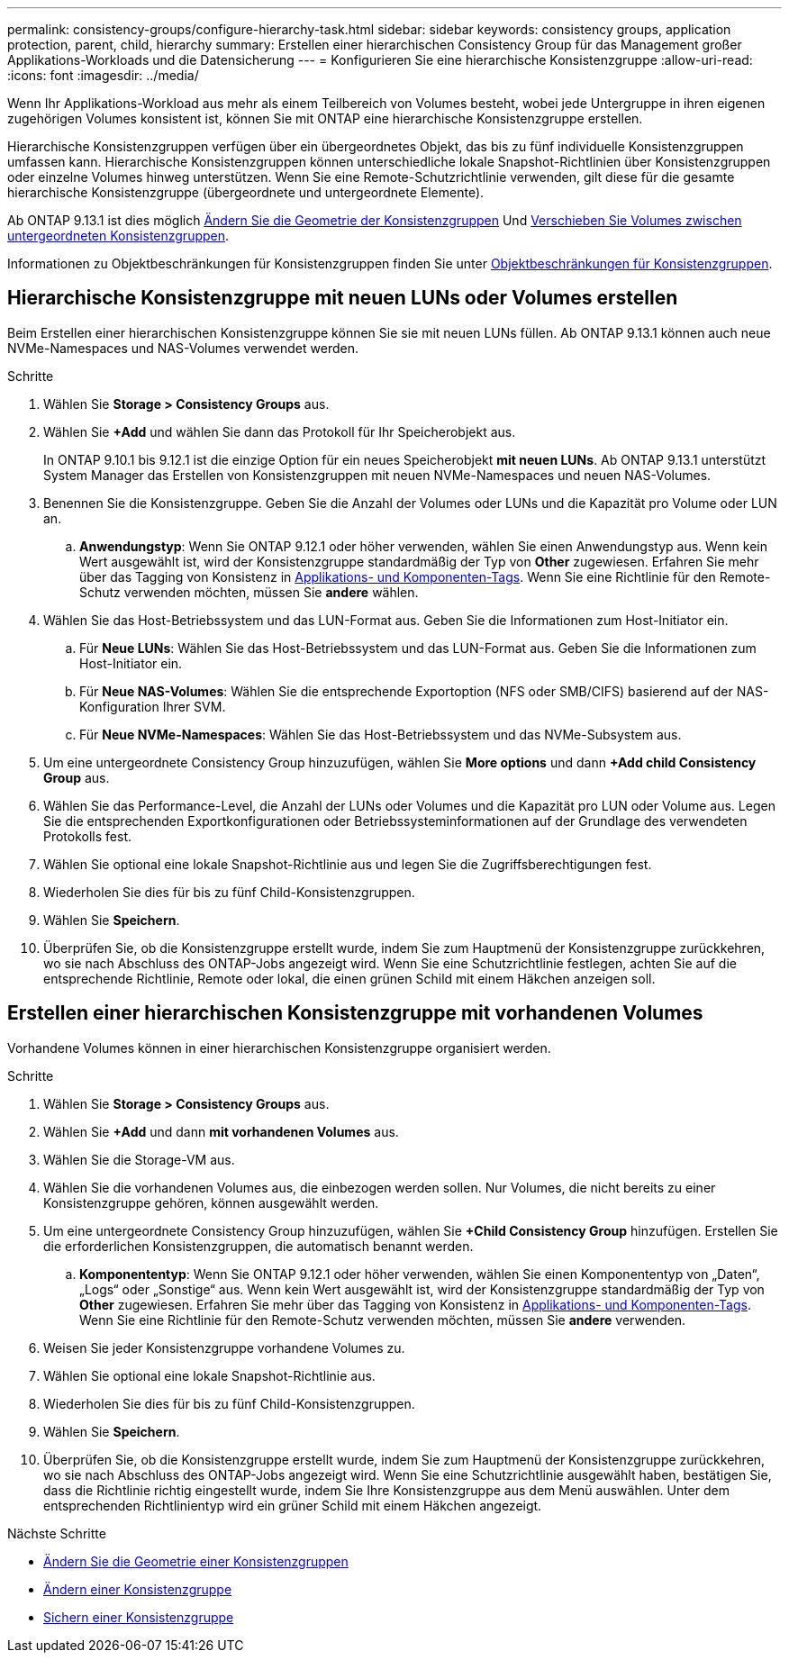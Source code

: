 ---
permalink: consistency-groups/configure-hierarchy-task.html 
sidebar: sidebar 
keywords: consistency groups, application protection, parent, child, hierarchy 
summary: Erstellen einer hierarchischen Consistency Group für das Management großer Applikations-Workloads und die Datensicherung 
---
= Konfigurieren Sie eine hierarchische Konsistenzgruppe
:allow-uri-read: 
:icons: font
:imagesdir: ../media/


[role="lead"]
Wenn Ihr Applikations-Workload aus mehr als einem Teilbereich von Volumes besteht, wobei jede Untergruppe in ihren eigenen zugehörigen Volumes konsistent ist, können Sie mit ONTAP eine hierarchische Konsistenzgruppe erstellen.

Hierarchische Konsistenzgruppen verfügen über ein übergeordnetes Objekt, das bis zu fünf individuelle Konsistenzgruppen umfassen kann. Hierarchische Konsistenzgruppen können unterschiedliche lokale Snapshot-Richtlinien über Konsistenzgruppen oder einzelne Volumes hinweg unterstützen. Wenn Sie eine Remote-Schutzrichtlinie verwenden, gilt diese für die gesamte hierarchische Konsistenzgruppe (übergeordnete und untergeordnete Elemente).

Ab ONTAP 9.13.1 ist dies möglich xref:modify-geometry-task.html[Ändern Sie die Geometrie der Konsistenzgruppen] Und xref:modify-task.html[Verschieben Sie Volumes zwischen untergeordneten Konsistenzgruppen].

Informationen zu Objektbeschränkungen für Konsistenzgruppen finden Sie unter xref:limits.html[Objektbeschränkungen für Konsistenzgruppen].



== Hierarchische Konsistenzgruppe mit neuen LUNs oder Volumes erstellen

Beim Erstellen einer hierarchischen Konsistenzgruppe können Sie sie mit neuen LUNs füllen. Ab ONTAP 9.13.1 können auch neue NVMe-Namespaces und NAS-Volumes verwendet werden.

.Schritte
. Wählen Sie *Storage > Consistency Groups* aus.
. Wählen Sie *+Add* und wählen Sie dann das Protokoll für Ihr Speicherobjekt aus.
+
In ONTAP 9.10.1 bis 9.12.1 ist die einzige Option für ein neues Speicherobjekt **mit neuen LUNs**. Ab ONTAP 9.13.1 unterstützt System Manager das Erstellen von Konsistenzgruppen mit neuen NVMe-Namespaces und neuen NAS-Volumes.

. Benennen Sie die Konsistenzgruppe. Geben Sie die Anzahl der Volumes oder LUNs und die Kapazität pro Volume oder LUN an.
+
.. **Anwendungstyp**: Wenn Sie ONTAP 9.12.1 oder höher verwenden, wählen Sie einen Anwendungstyp aus. Wenn kein Wert ausgewählt ist, wird der Konsistenzgruppe standardmäßig der Typ von **Other** zugewiesen. Erfahren Sie mehr über das Tagging von Konsistenz in xref:index.html#application-and-component-tags[Applikations- und Komponenten-Tags]. Wenn Sie eine Richtlinie für den Remote-Schutz verwenden möchten, müssen Sie *andere* wählen.


. Wählen Sie das Host-Betriebssystem und das LUN-Format aus. Geben Sie die Informationen zum Host-Initiator ein.
+
.. Für **Neue LUNs**: Wählen Sie das Host-Betriebssystem und das LUN-Format aus. Geben Sie die Informationen zum Host-Initiator ein.
.. Für **Neue NAS-Volumes**: Wählen Sie die entsprechende Exportoption (NFS oder SMB/CIFS) basierend auf der NAS-Konfiguration Ihrer SVM.
.. Für **Neue NVMe-Namespaces**: Wählen Sie das Host-Betriebssystem und das NVMe-Subsystem aus.


. Um eine untergeordnete Consistency Group hinzuzufügen, wählen Sie *More options* und dann *+Add child Consistency Group* aus.
. Wählen Sie das Performance-Level, die Anzahl der LUNs oder Volumes und die Kapazität pro LUN oder Volume aus. Legen Sie die entsprechenden Exportkonfigurationen oder Betriebssysteminformationen auf der Grundlage des verwendeten Protokolls fest.
. Wählen Sie optional eine lokale Snapshot-Richtlinie aus und legen Sie die Zugriffsberechtigungen fest.
. Wiederholen Sie dies für bis zu fünf Child-Konsistenzgruppen.
. Wählen Sie *Speichern*.
. Überprüfen Sie, ob die Konsistenzgruppe erstellt wurde, indem Sie zum Hauptmenü der Konsistenzgruppe zurückkehren, wo sie nach Abschluss des ONTAP-Jobs angezeigt wird. Wenn Sie eine Schutzrichtlinie festlegen, achten Sie auf die entsprechende Richtlinie, Remote oder lokal, die einen grünen Schild mit einem Häkchen anzeigen soll.




== Erstellen einer hierarchischen Konsistenzgruppe mit vorhandenen Volumes

Vorhandene Volumes können in einer hierarchischen Konsistenzgruppe organisiert werden.

.Schritte
. Wählen Sie *Storage > Consistency Groups* aus.
. Wählen Sie *+Add* und dann *mit vorhandenen Volumes* aus.
. Wählen Sie die Storage-VM aus.
. Wählen Sie die vorhandenen Volumes aus, die einbezogen werden sollen. Nur Volumes, die nicht bereits zu einer Konsistenzgruppe gehören, können ausgewählt werden.
. Um eine untergeordnete Consistency Group hinzuzufügen, wählen Sie *+Child Consistency Group* hinzufügen. Erstellen Sie die erforderlichen Konsistenzgruppen, die automatisch benannt werden.
+
.. **Komponententyp**: Wenn Sie ONTAP 9.12.1 oder höher verwenden, wählen Sie einen Komponententyp von „Daten“, „Logs“ oder „Sonstige“ aus. Wenn kein Wert ausgewählt ist, wird der Konsistenzgruppe standardmäßig der Typ von **Other** zugewiesen. Erfahren Sie mehr über das Tagging von Konsistenz in xref:index.html#application-and-component-tags[Applikations- und Komponenten-Tags]. Wenn Sie eine Richtlinie für den Remote-Schutz verwenden möchten, müssen Sie *andere* verwenden.


. Weisen Sie jeder Konsistenzgruppe vorhandene Volumes zu.
. Wählen Sie optional eine lokale Snapshot-Richtlinie aus.
. Wiederholen Sie dies für bis zu fünf Child-Konsistenzgruppen.
. Wählen Sie *Speichern*.
. Überprüfen Sie, ob die Konsistenzgruppe erstellt wurde, indem Sie zum Hauptmenü der Konsistenzgruppe zurückkehren, wo sie nach Abschluss des ONTAP-Jobs angezeigt wird. Wenn Sie eine Schutzrichtlinie ausgewählt haben, bestätigen Sie, dass die Richtlinie richtig eingestellt wurde, indem Sie Ihre Konsistenzgruppe aus dem Menü auswählen. Unter dem entsprechenden Richtlinientyp wird ein grüner Schild mit einem Häkchen angezeigt.


.Nächste Schritte
* xref:xref:modify-geometry-task.html[Ändern Sie die Geometrie einer Konsistenzgruppen]
* xref:modify-task.html[Ändern einer Konsistenzgruppe]
* xref:protect-task.html[Sichern einer Konsistenzgruppe]

